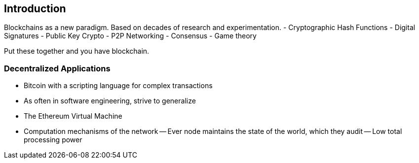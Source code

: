[[ch01_intro_decentralized_applications]]
== Introduction

Blockchains as a new paradigm. Based on decades of research and experimentation.
- Cryptographic Hash Functions
- Digital Signatures
- Public Key Crypto
- P2P Networking
- Consensus
- Game theory

Put these together and you have blockchain.

=== Decentralized Applications
- Bitcoin with a scripting language for complex transactions
- As often in software engineering, strive to generalize
- The Ethereum Virtual Machine
- Computation mechanisms of the network
-- Ever node maintains the state of the world, which they audit
-- Low total processing power
